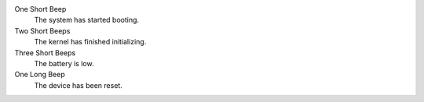 One Short Beep
  The system has started booting.

Two Short Beeps
  The kernel has finished initializing.

Three Short Beeps
  The battery is low.

One Long Beep
  The device has been reset.

